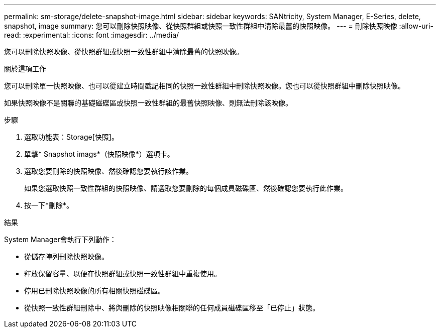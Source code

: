 ---
permalink: sm-storage/delete-snapshot-image.html 
sidebar: sidebar 
keywords: SANtricity, System Manager, E-Series, delete, snapshot, image 
summary: 您可以刪除快照映像、從快照群組或快照一致性群組中清除最舊的快照映像。 
---
= 刪除快照映像
:allow-uri-read: 
:experimental: 
:icons: font
:imagesdir: ../media/


[role="lead"]
您可以刪除快照映像、從快照群組或快照一致性群組中清除最舊的快照映像。

.關於這項工作
您可以刪除單一快照映像、也可以從建立時間戳記相同的快照一致性群組中刪除快照映像。您也可以從快照群組中刪除快照映像。

如果快照映像不是關聯的基礎磁碟區或快照一致性群組的最舊快照映像、則無法刪除該映像。

.步驟
. 選取功能表：Storage[快照]。
. 單擊* Snapshot imags*（快照映像*）選項卡。
. 選取您要刪除的快照映像、然後確認您要執行該作業。
+
如果您選取快照一致性群組的快照映像、請選取您要刪除的每個成員磁碟區、然後確認您要執行此作業。

. 按一下*刪除*。


.結果
System Manager會執行下列動作：

* 從儲存陣列刪除快照映像。
* 釋放保留容量、以便在快照群組或快照一致性群組中重複使用。
* 停用已刪除快照映像的所有相關快照磁碟區。
* 從快照一致性群組刪除中、將與刪除的快照映像相關聯的任何成員磁碟區移至「已停止」狀態。


